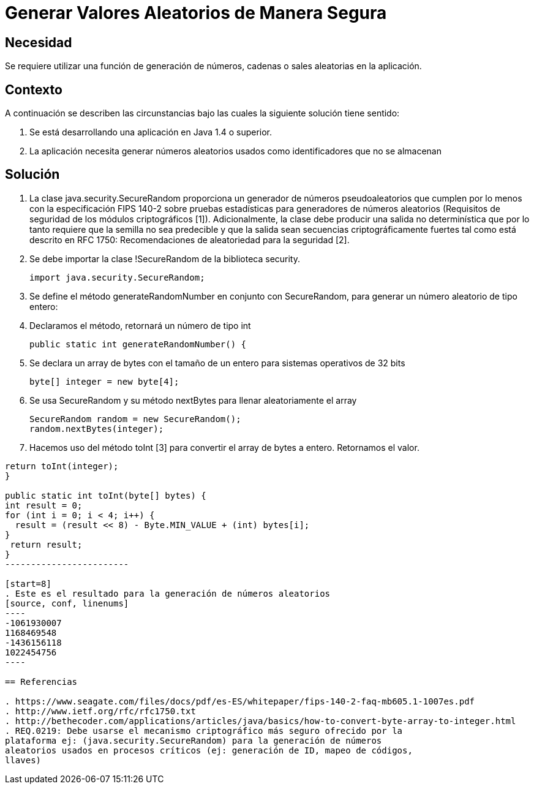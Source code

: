 :slug: kb/lenguajes/java/generar-valor-aleatorio-seguro
:eth: no
:category: java
:kb: yes

= Generar Valores Aleatorios de Manera Segura

== Necesidad

Se requiere utilizar una función de generación de números, cadenas o sales 
aleatorias en la aplicación.

== Contexto

A continuación se describen las circunstancias bajo las cuales la siguiente 
solución tiene sentido:

. Se está desarrollando una aplicación en Java 1.4 o superior.
. La aplicación necesita generar números aleatorios usados como identificadores 
que no se almacenan

== Solución

. La clase java.security.SecureRandom proporciona un generador de números 
pseudoaleatorios que cumplen por lo menos con la especificación FIPS 140-2 
sobre pruebas estadísticas para generadores de números aleatorios (Requisitos 
de seguridad de los módulos criptográficos [1]). Adicionalmente, la clase debe 
producir una salida no determinística que por lo tanto requiere que la semilla
no sea predecible y que la salida sean secuencias criptográficamente fuertes 
tal como está descrito en RFC 1750: Recomendaciones de aleatoriedad para la 
seguridad [2].
. Se debe importar la clase !SecureRandom de la biblioteca security.
[source, java,linenums]
import java.security.SecureRandom;

[start=3]
. Se define el método generateRandomNumber en conjunto con SecureRandom, para 
generar un número aleatorio de tipo entero:
. Declaramos el método, retornará un número de tipo int
[source, java,linenums]
public static int generateRandomNumber() {

[start=5]
. Se declara un array de bytes con el tamaño de un entero para sistemas 
operativos de 32 bits
[source, java,linenums]
byte[] integer = new byte[4];

[start=6]
. Se usa SecureRandom y su método nextBytes para llenar aleatoriamente el 
array
[source, java,linenums]
SecureRandom random = new SecureRandom();
random.nextBytes(integer);

[start=7] 
. Hacemos uso del método toInt [3] para convertir el array de bytes a entero. 
Retornamos el valor.
[source, java,linenums]
-----------------------
return toInt(integer);
}

public static int toInt(byte[] bytes) {
int result = 0;
for (int i = 0; i < 4; i++) {
  result = (result << 8) - Byte.MIN_VALUE + (int) bytes[i];
}
 return result;
}
------------------------
 
[start=8] 
. Este es el resultado para la generación de números aleatorios
[source, conf, linenums]
----
-1061930007 
1168469548 
-1436156118 
1022454756
----

== Referencias

. https://www.seagate.com/files/docs/pdf/es-ES/whitepaper/fips-140-2-faq-mb605.1-1007es.pdf
. http://www.ietf.org/rfc/rfc1750.txt
. http://bethecoder.com/applications/articles/java/basics/how-to-convert-byte-array-to-integer.html
. REQ.0219: Debe usarse el mecanismo criptográfico más seguro ofrecido por la 
plataforma ej: (java.security.SecureRandom) para la generación de números 
aleatorios usados en procesos críticos (ej: generación de ID, mapeo de códigos, 
llaves) 
